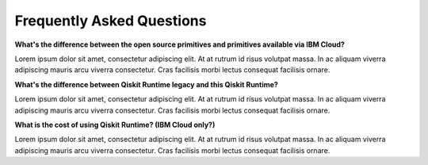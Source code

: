 #########################################
Frequently Asked Questions
#########################################

**What's the difference between the open source primitives and primitives available 
via IBM Cloud?**

Lorem ipsum dolor sit amet, consectetur adipiscing elit. At at rutrum id 
risus volutpat massa. In ac aliquam viverra adipiscing mauris arcu viverra 
consectetur. Cras facilisis morbi lectus consequat facilisis ornare.

**What's the difference between Qiskit Runtime legacy and this Qiskit Runtime?**

Lorem ipsum dolor sit amet, consectetur adipiscing elit. At at rutrum id 
risus volutpat massa. In ac aliquam viverra adipiscing mauris arcu viverra 
consectetur. Cras facilisis morbi lectus consequat facilisis ornare.

**What is the cost of using Qiskit Runtime? (IBM Cloud only?)**

Lorem ipsum dolor sit amet, consectetur adipiscing elit. At at rutrum id 
risus volutpat massa. In ac aliquam viverra adipiscing mauris arcu viverra 
consectetur. Cras facilisis morbi lectus consequat facilisis ornare.